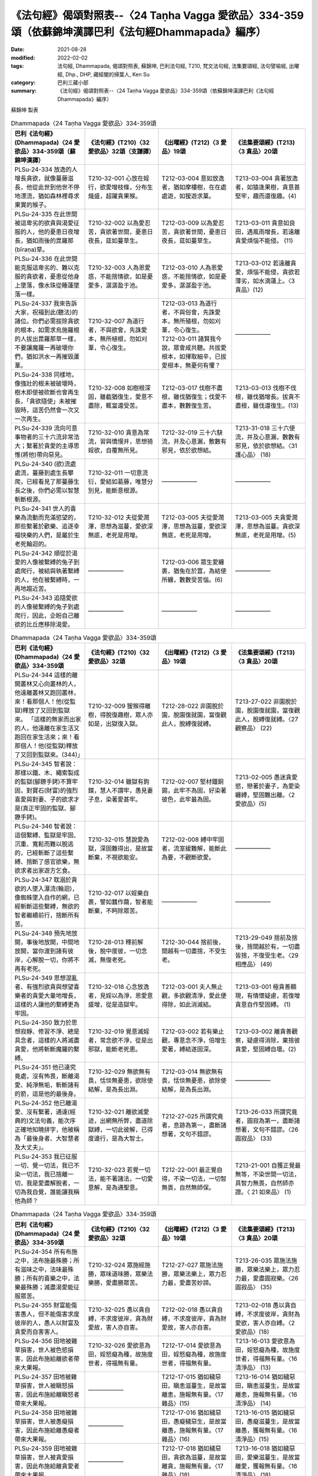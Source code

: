 =======================================================================================================
《法句經》偈頌對照表--〈24 Taṇha Vagga 愛欲品〉334-359頌（依蘇錦坤漢譯巴利《法句經Dhammapada》編序）
=======================================================================================================

:date: 2021-08-28
:modified: 2022-02-02
:tags: 法句經, Dhammapada, 偈頌對照表, 蘇錦坤, 巴利法句經, T210, 梵文法句經, 法集要頌經, 法句譬喻經, 出曜經, Dhp., DHP, 藏經閣的掃葉人, Ken Su
:category: 巴利三藏小部
:summary: 《法句經》偈頌對照表--〈24 Taṇha Vagga 愛欲品〉334-359頌（依蘇錦坤漢譯巴利《法句經Dhammapada》編序）


蘇錦坤 製表

.. list-table:: Dhammapada〈24 Taṇha Vagga 愛欲品〉334-359頌
   :widths: 25 25 25 25
   :header-rows: 1
   :class: remove-gatha-number

   * - 巴利《法句經》(Dhammapada)〈24 愛欲品〉334-359頌（蘇錦坤漢譯）
     - 《法句經》(T210)〈32 愛欲品〉32頌（支謙譯）
     - 《出曜經》(T212)〈3 愛品〉19頌
     - 《法集要頌經》(T213)〈3 貪品〉20頌

   * - PLSu-24-334 放逸的人增長貪欲，就像蔓藤滋長，他從此世到他世不停地漂流，猶如森林裡尋求果實的猴子。
     - T210-32-001 心放在婬行，欲愛增枝條，分布生熾盛，超躍貪果猴。
     - T212-03-004 意如放逸者，猶如摩樓樹，在在處處遊，如猨遊求菓。
     - T213-03-004 貪著放逸者，如猿逢果樹，貪意甚堅牢，趣而還復趣。(4)

   * - PLSu-24-335 在此世間被這卑劣的欲貪與渴愛征服的人，他的憂患日夜增長，猶如雨後的毘羅那(bīraṇa)草。
     - T210-32-002 以為愛忍苦，貪欲著世間，憂患日夜長，莚如蔓草生。
     - T212-03-009 以為愛忍苦，貪欲著世間，憂患日夜長，莚如蔓草生。
     - T213-03-011 貪意如良田，遇風雨增長，若遠離貪愛煩惱不能侵。 (11)

   * - PLSu-24-336 在此世間能克服這卑劣的、難以克服的貪欲者，憂患從他身上墜落，像水珠從睡蓮墜落一樣。
     - T210-32-003 人為恩愛惑，不能捨情欲，如是憂愛多，潺潺盈于池。
     - T212-03-010 人為恩愛惑，不能捨情欲，如是憂愛多，潺潺盈于池。
     - T213-03-012 若遠離貪愛，煩惱不能侵，貪欲若薄劣，如水滴蓮上。〈3 貪品〉(12)

   * - PLSu-24-337 我來告訴大家，祝福到此(聽法)的諸位。你們必需拔除貪欲的根本，如需求烏施羅根的人拔出毘羅那草一樣，不要讓魔羅一再破壞你們，猶如洪水一再摧毀蘆葦。
     - T210-32-007 為道行者，不與欲會，先誅愛本，無所植根，勿如刈葦，令心復生。
     - | T212-03-013 為道行者，不與俗會，先誅愛本，無所殖根，勿如刈葦，令心復生。
       | T212-03-011 諸賢我今說，眾會咸共聽。共拔愛根本，如擇取細辛，已拔愛根本，無憂何有懼？
     - ——————

   * - PLSu-24-338 同樣地，像強壯的根未被破壞時，樹木即使被砍斷也會再生長，「貪欲隨使」未被摧毀時，這苦仍然會一次又一次再生。
     - T210-32-008 如樹根深固，雖截猶復生，愛意不盡除，輒當還受苦。
     - T212-03-017 伐樹不盡根，雖伐猶復生；伐愛不盡本，數數復生苦。
     - T213-03-013 伐樹不伐根，雖伐猶增長。拔貪不盡根，雖伐還復生。(13)

   * - PLSu-24-339 流向可意事物者的三十六流非常浩大；繫著於貪愛的主導思惟(將他)帶向惡見。
     - T210-32-010 貪意為常流，習與憍慢并，思想猗婬欲，自覆無所見。
     - T212-32-019 三十六駃流，并及心意漏，敷數有邪見，依於欲想結。
     - T213-31-018 三十六使流，并及心意漏，數數有邪見，依於欲想結。〈31 護心品〉 (18)

   * - PLSu-24-340 (欲)流處處流，蔓藤到處生長攀爬，已經看見了那蔓藤生長之後，你們必需以智慧斬斷根源。
     - T210-32-011 一切意流衍，愛結如葛藤，唯慧分別見，能斷意根源。
     - ——————
     - ——————

   * - PLSu-24-341 世人的喜樂為流動而充滿慾望的，那些繫著於歡樂、追逐幸福快樂的人們，是屬於生老死輪迴的。
     - T210-32-012 夫從愛潤澤，思想為滋蔓，愛欲深無底，老死是用增。
     - T212-03-005 夫從愛潤澤，思想為滋蔓，愛欲深無底，老死是用增。
     - T213-03-005 夫貪愛潤澤，思想為滋蔓。貪欲深無底，老死是用增。(5)

   * - PLSu-24-342 順從於渴愛的人像被繫縛的兔子到處爬行，被結與執著繫縛的人，他在被繫縛時，一再地趨近苦。
     - ——————
     - T212-03-006 眾生愛纏裹，猶兔在於罝，為結使所纏，數數受苦惱。(6)
     - ——————

   * - PLSu-24-343 追隨愛欲的人像被繫縛的兔子到處爬行，因此，企盼自己離欲的比丘應移除渴愛。
     - ——————
     - ——————
     - ——————

.. list-table:: Dhammapada〈24 Taṇha Vagga 愛欲品〉334-359頌
   :widths: 25 25 25 25
   :header-rows: 1
   :class: remove-gatha-number

   * - 巴利《法句經》(Dhammapada)〈24 愛欲品〉334-359頌
     - 《法句經》(T210)〈32 愛欲品〉32頌
     - 《出曜經》(T212)〈3 愛品〉19頌
     - 《法集要頌經》(T213)〈3 貪品〉20頌

   * - PLSu-24-344 這樣的離開叢林又心向叢林的人，他遠離叢林又跑回叢林，來！看那個人！他(從監獄)釋放了又回到監獄來。  「這樣的無家而出家的人，他遠離在家生活又跑回在家生活來；來！看那個人！他(從監獄)釋放了又回到監獄來。(344)」
     - T210-32-009 猨猴得離樹，得脫復趣樹，眾人亦如是，出獄復入獄。
     - T212-28-022 非園脫於園，脫園復就園，當復觀此人，脫縛復就縛。
     - T213-27-022 非園脫於園，脫園復就園，當復觀此人，脫縛復就縛。〈27 觀察品〉 (22)

   * - PLSu-24-345 智者說：那樣以鐵、木、繩索製成的監獄(腳鐐手銬)不算牢固，對寶石(財富)的強烈喜愛與對妻、子的欲求才是(真正牢固的監獄、腳鐐手銬)。
     - T210-32-014 雖獄有鉤鍱，慧人不謂牢，愚見妻子息，染著愛甚牢。
     - T212-02-007 堅材鐵銅錫，此牢不為固，好染著彼色，此牢最為固。
     - T213-02-005 愚迷貪愛慾，戀著於妻子，為愛染纏縛，堅固難出離。〈2 愛欲品〉(5)

   * - PLSu-24-346 智者說：這個繫縛、監獄是牢固、沉重、寬鬆而難以脫逃的，已經斬斷了這些繫縛、捨斷了感官欲樂，無欲求者出家遊方乞食。
     - T210-32-015 慧說愛為獄，深固難得出，是故當斷棄，不視欲能安。
     - T212-02-008 縛中牢固者，流室緩難解，能斷此為要，不觀斷欲愛。
     - ——————

   * - PLSu-24-347 耽溺於貪欲的人墜入瀑流(輪迴)，像蜘蛛墜入自作的網，已經斬斷這些繫縛，無欲的智者繼續前行，捨斷所有苦。
     - T210-32-017 以婬樂自裹，譬如蠶作繭，智者能斷棄，不眄除眾苦。
     - ——————
     - ——————

   * - PLSu-24-348 預先地放開，事後地放開，中間地放開，當你渡到諸有彼岸，心解脫一切，你將不再有老死。
     - T210-28-013 釋前解後，脫中度彼，一切念滅，無復老死。
     - T212-30-044 捨前後，間越有一切盡捨，不受生老。
     - T213-29-049 捨前及捨後，捨間越於有，一切盡皆捨，不復受生老。〈29 相應品〉 (49)

   * - PLSu-24-349 思想混亂者、有強烈欲貪與想望喜樂者的貪愛大量地增長，這樣的人讓他的繫縛更為牢固。
     - T210-32-018 心念放逸者，見婬以為淨，恩愛意盛增，從是造獄牢。
     - T212-03-001 夫人無止觀，多欲觀清淨，愛此便得除，如此消滅結。
     - T213-03-001 極貪善顯現，有情懷疑慮，若復增貪意自作堅固縛。 (1)

   * - PLSu-24-350 致力於思想寂靜、修習不淨、總是具念者，這樣的人將滅盡貪愛，他將斬斷魔羅的繫縛。
     - T210-32-019 覺意滅婬者，常念欲不淨，從是出邪獄，能斷老死患。
     - T212-03-002 若有樂止觀，專意念不淨，倍增生愛著，縛結遂固深。
     - T213-03-002 離貪善觀察，疑慮得消除，棄捨彼貪愛，堅固縛自壞。(2)

   * - PLSu-24-351 他已達究竟處，沒有怖畏，斷離渴愛、純淨無垢，斬斷諸有的箭，這是他的最後身。
     - T210-32-029 無欲無有畏，恬惔無憂患，欲除使結解，是為長出淵。
     - T212-03-014 無欲無有畏，恬惔無憂患，欲除使結解，是為長出淵。
     - ——————

   * - PLSu-24-352 他已離渴愛、沒有繫著，通達(經典的)文法句義，能次序正確地知曉拼字，他被稱為「最後身者、大智慧者及大丈夫」。
     - T210-32-021 離欲滅愛迹，出網無所弊，盡道除獄縛，一切此彼解，已得度邊行，是為大智士。
     - T212-27-025 所謂究竟者，息跡為第一，盡斷諸想著，文句不錯謬。
     - T213-26-033 所謂究竟者，圓寂為第一，盡斷諸想著，文句不錯謬。〈26 圓寂品〉 (33)

   * - PLSu-24-353 我已征服一切、覺一切法，我已不染一切法，我已捨離一切，我是愛盡解脫者，一切為我自覺，誰能讓我稱他為師？
     - T210-32-023 若覺一切法，能不著諸法，一切愛意解，是為通聖意。
     - T212-22-001 最正覺自得，不染一切法，一切智無畏，自然無師保。
     - T213-21-001 自獲正覺最無等，不染世間一切法，具智力無畏，自然師亦證。〈 21 如來品〉 (1)

.. list-table:: Dhammapada〈24 Taṇha Vagga 愛欲品〉334-359頌
   :widths: 25 25 25 25
   :header-rows: 1

   * - 巴利《法句經》(Dhammapada)〈24 愛欲品〉334-359頌
     - 《法句經》(T210)〈32 愛欲品〉32頌
     - 《出曜經》(T212)〈3 愛品〉19頌
     - 《法集要頌經》(T213)〈3 貪品〉20頌

   * - PLSu-24-354 所有布施之中，法布施最殊勝；所有滋味之中，法味最殊勝；所有的喜樂之中，法樂最殊勝；滅盡渴愛能征服眾苦。
     - T210-32-024 眾施經施勝，眾味道味勝，眾樂法樂勝，愛盡勝眾苦。
     - T212-27-027 眾施法施勝，眾樂法樂上，眾力忍力最，愛盡苦妙諦。
     - T213-26-035 眾施法施勝，眾樂法樂上，眾力忍力最，愛盡圓寂樂。〈26 圓寂品〉 (35)

   * - PLSu-24-355 財富能傷害愚人，但不能傷害求度彼岸的人，愚人以財富及貪愛而自害害人。
     - T210-32-025 愚以貪自縛，不求度彼岸，貪為財愛故，害人亦自害。
     - T212-02-018 愚以貪自縛，不求度彼岸，貪為財愛故，害人亦自害。
     - T213-02-018 愚以貪自縛，不求度彼岸，貪財為愛欲，害人亦自縛。〈2 愛欲品〉(18)

   * - PLSu-24-356 田地被雜草損害，世人被色慾損害，因此布施給離欲者帶來大果報。
     - T210-32-026 愛欲意為田，婬怒癡為種，故施度世者，得福無有量。
     - T212-17-014 愛欲意為田，婬怒癡為種，故施度世者，得福無有量。
     - T213-16-013 愛欲意為田，婬怒癡為種，故施度世者，得福無有量。〈16 清淨品〉 (13)

   * - PLSu-24-357 田地被雜草損害，世人被瞋怒損害，因此布施給離瞋怒者帶來大果報。
     - ——————
     - T212-17-015 猶如穢惡田，瞋恚滋蔓生，是故當離恚，施報無有量。〈17 雜品〉(15)
     - T213-16-014 猶如穢惡田，瞋恚滋蔓生，是故當離恚，施報無有量。〈16 清淨品〉 (14)

   * - PLSu-24-358 田地被雜草損害，世人被愚癡損害，因此布施給離愚癡者帶來大果報。
     - ——————
     - T212-17-016 猶如穢惡田，愚癡穢惡生，是故當離愚，施報無有量。〈17 雜品〉(16)
     - T213-16-015 猶如穢惡田，愚癡滋蔓生，是故當離愚，獲報無有量。〈16 清淨品〉(15)

   * - PLSu-24-359 田地被雜草損害，世人被貪愛損害，因此布施給離貪愛者帶來大果報。
     - ——————
     - T212-17-018 猶如穢惡田，貪欲為滋蔓，是故當離貪，施報無有量。〈17 雜品〉(18)
     - T213-16-018 猶如穢惡田，愛樂滋蔓生，是故當離愛，獲報無有量。〈16 清淨品〉 (18)

------

| （取材自： 1. `Ken Yifertw - Academia.edu <https://www.academia.edu/26694924/%E5%B7%B4%E5%88%A9_%E6%B3%95%E5%8F%A5%E7%B6%93_24_%E6%84%9B%E6%AC%B2%E5%93%81_%E5%B0%8D%E7%85%A7%E8%A1%A8_v_6>`__
| 　　　　　 2. https://yifertwtw.blogspot.com/2012/11/pali-dhammapada-24-tanha-vagga-334-359.html ）
| 

------

- `《法句經》偈頌對照表--依蘇錦坤漢譯巴利《法句經》編序 <{filename}dhp-correspondence-tables-pali%zh.rst>`_
- `《法句經》偈頌對照表--依支謙譯《法句經》編序（大正藏 T210） <{filename}dhp-correspondence-tables-t210%zh.rst>`_
- `《法句經》偈頌對照表--依梵文《法句經》編序 <{filename}dhp-correspondence-tables-sanskrit%zh.rst>`_
- `《法句經》偈頌對照表 <{filename}dhp-correspondence-tables%zh.rst>`_

------

- `《法句經》, Dhammapada, 白話文版 <{filename}../dhp-Ken-Yifertw-Su/dhp-Ken-Y-Su%zh.rst>`_ （含巴利文法分析， 蘇錦坤 著 2021）

~~~~~~~~~~~~~~~~~~~~~~~~~~~~~~~~~~

蘇錦坤 Ken Su， `獨立佛學研究者 <https://independent.academia.edu/KenYifertw>`_ ，藏經閣外掃葉人， `台語與佛典 <http://yifertw.blogspot.com/>`_ 部落格格主

------

- `法句經 首頁 <{filename}../dhp%zh.rst>`__

- `Tipiṭaka 南傳大藏經; 巴利大藏經 <{filename}/articles/tipitaka/tipitaka%zh.rst>`__

..
  2022-02-02 rev. remove-gatha-number (add:  :class: remove-gatha-number)
  12-18 post; 12-16 rev. completed from the chapter 1 to the end (the chapter 26)
  2021-08-28 create rst